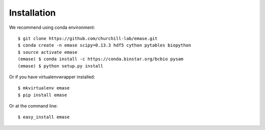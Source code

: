 ============
Installation
============

We recommend using conda environment::

    $ git clone https://github.com/churchill-lab/emase.git
    $ conda create -n emase scipy=0.13.3 hdf5 cython pytables biopython
    $ source activate emase
    (emase) $ conda install -c https://conda.binstar.org/bcbio pysam
    (emase) $ python setup.py install

Or if you have virtualenvwrapper installed::

    $ mkvirtualenv emase
    $ pip install emase

Or at the command line::

    $ easy_install emase

